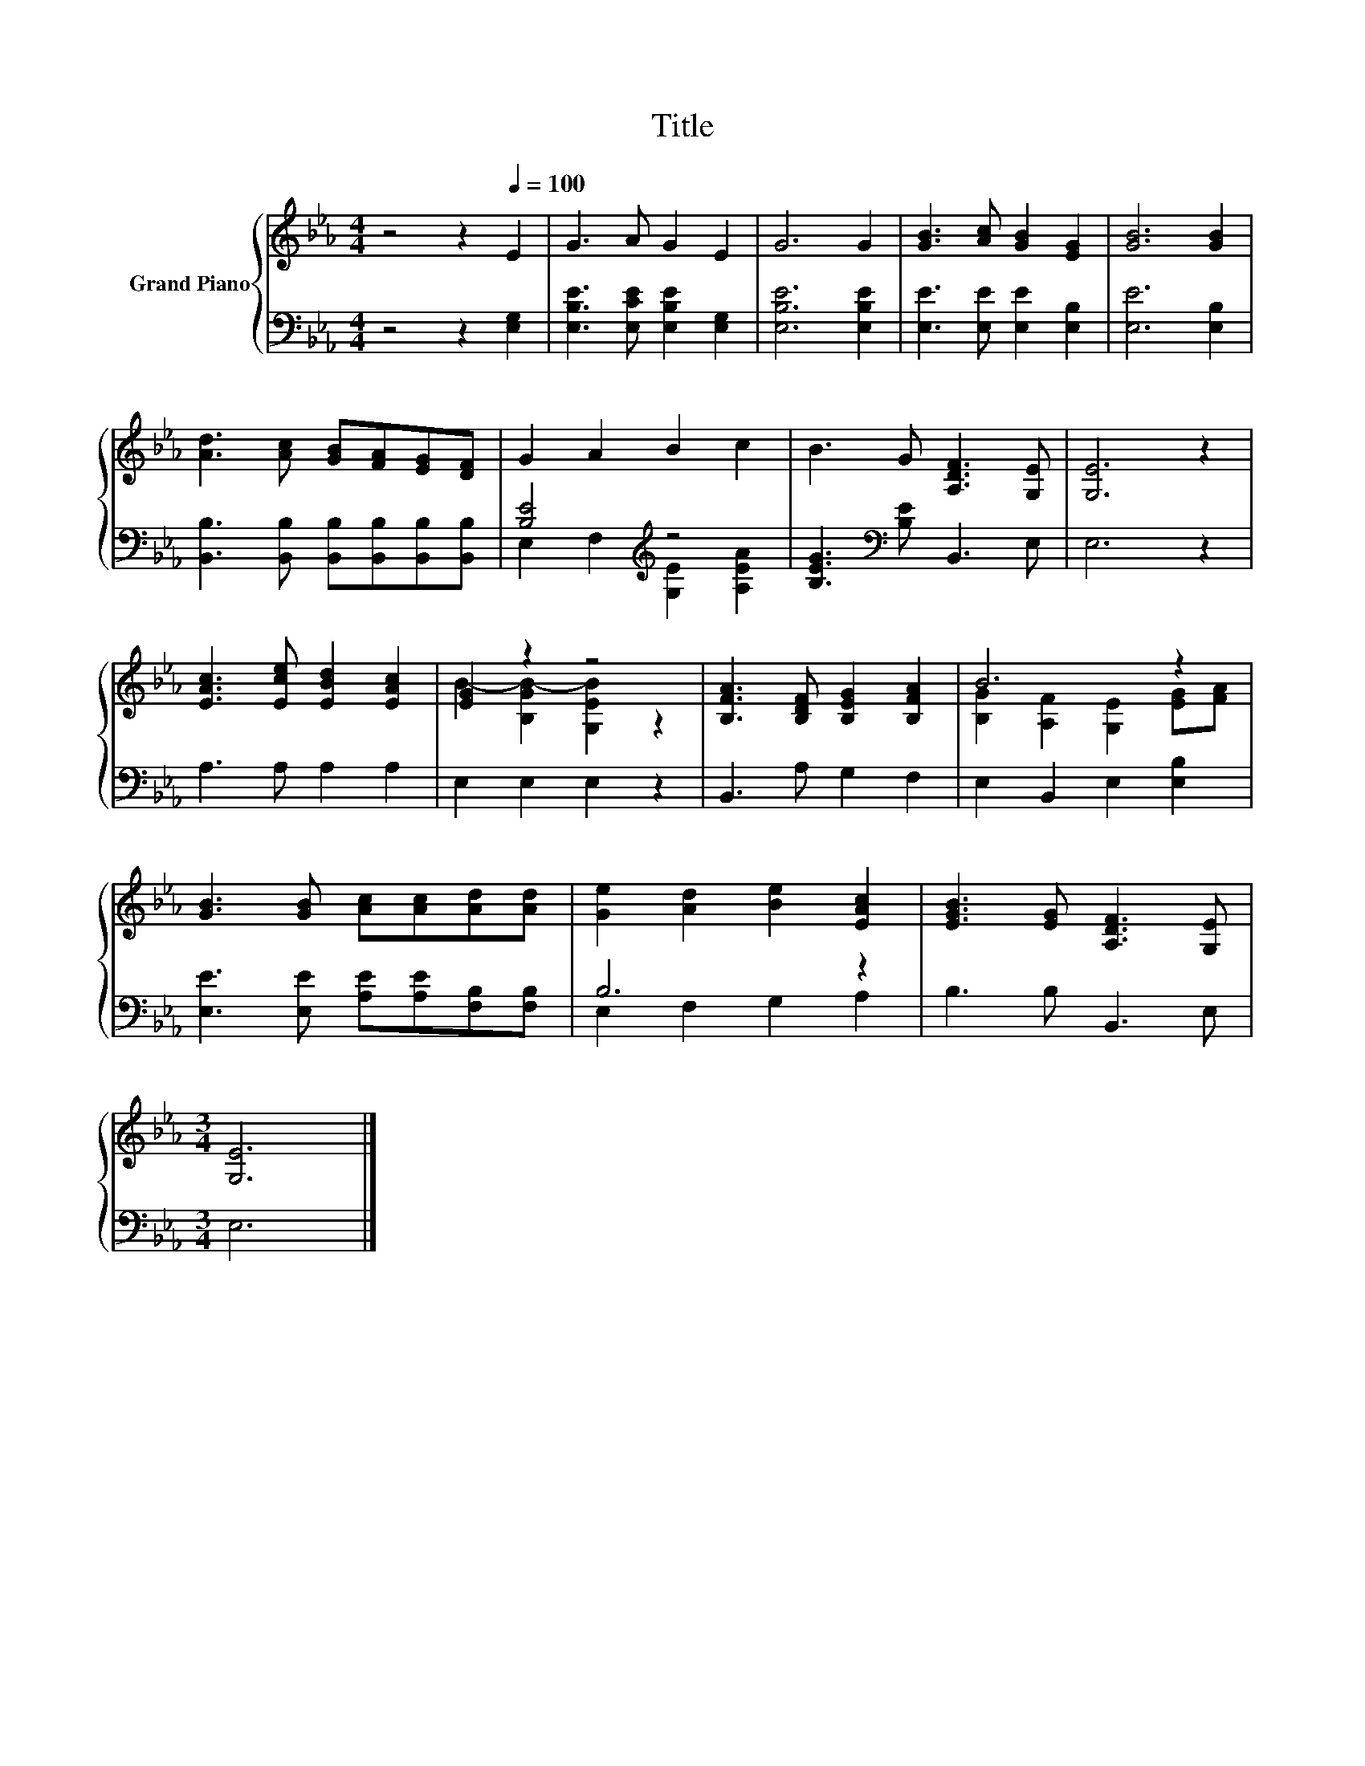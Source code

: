 X:1
T:Title
%%score { ( 1 4 ) | ( 2 3 ) }
L:1/8
M:4/4
K:Eb
V:1 treble nm="Grand Piano"
V:4 treble 
V:2 bass 
V:3 bass 
V:1
 z4 z2[Q:1/4=100] E2 | G3 A G2 E2 | G6 G2 | [GB]3 [Ac] [GB]2 [EG]2 | [GB]6 [GB]2 | %5
 [Ad]3 [Ac] [GB][FA][EG][DF] | G2 A2 B2 c2 | B3 G [A,DF]3 [G,E] | [G,E]6 z2 | %9
 [EAc]3 [Ece] [EBd]2 [EAc]2 | [EG]2 z2 z4 | [B,FA]3 [B,DF] [B,EG]2 [B,FA]2 | B6 z2 | %13
 [GB]3 [GB] [Ac][Ac][Ad][Ad] | [Ge]2 [Ad]2 [Be]2 [EAc]2 | [EGB]3 [EG] [A,DF]3 [G,E] | %16
[M:3/4] [G,E]6 |] %17
V:2
 z4 z2 [E,G,]2 | [E,B,E]3 [E,CE] [E,B,E]2 [E,G,]2 | [E,B,E]6 [E,B,E]2 | %3
 [E,E]3 [E,E] [E,E]2 [E,B,]2 | [E,E]6 [E,B,]2 | [B,,B,]3 [B,,B,] [B,,B,][B,,B,][B,,B,][B,,B,] | %6
 [B,E]4[K:treble] z4 | [B,EG]3[K:bass] [B,E] B,,3 E, | E,6 z2 | A,3 A, A,2 A,2 | E,2 E,2 E,2 z2 | %11
 B,,3 A, G,2 F,2 | E,2 B,,2 E,2 [E,B,]2 | [E,E]3 [E,E] [A,E][A,E][F,B,][F,B,] | B,6 z2 | %15
 B,3 B, B,,3 E, |[M:3/4] E,6 |] %17
V:3
 x8 | x8 | x8 | x8 | x8 | x8 | E,2 F,2[K:treble] [G,E]2 [A,EA]2 | x3[K:bass] x5 | x8 | x8 | x8 | %11
 x8 | x8 | x8 | E,2 F,2 G,2 A,2 | x8 |[M:3/4] x6 |] %17
V:4
 x8 | x8 | x8 | x8 | x8 | x8 | x8 | x8 | x8 | x8 | B2- [B,GB-]2 [G,EB]2 z2 | x8 | %12
 [B,G]2 [A,F]2 [G,E]2 [EG][FA] | x8 | x8 | x8 |[M:3/4] x6 |] %17

